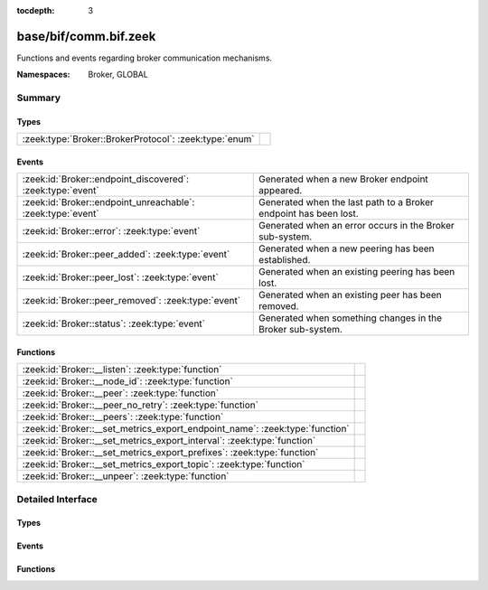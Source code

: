 :tocdepth: 3

base/bif/comm.bif.zeek
======================
.. zeek:namespace:: Broker
.. zeek:namespace:: GLOBAL

Functions and events regarding broker communication mechanisms.

:Namespaces: Broker, GLOBAL

Summary
~~~~~~~
Types
#####
====================================================== =
:zeek:type:`Broker::BrokerProtocol`: :zeek:type:`enum` 
====================================================== =

Events
######
=========================================================== ================================================================
:zeek:id:`Broker::endpoint_discovered`: :zeek:type:`event`  Generated when a new Broker endpoint appeared.
:zeek:id:`Broker::endpoint_unreachable`: :zeek:type:`event` Generated when the last path to a Broker endpoint has been lost.
:zeek:id:`Broker::error`: :zeek:type:`event`                Generated when an error occurs in the Broker sub-system.
:zeek:id:`Broker::peer_added`: :zeek:type:`event`           Generated when a new peering has been established.
:zeek:id:`Broker::peer_lost`: :zeek:type:`event`            Generated when an existing peering has been lost.
:zeek:id:`Broker::peer_removed`: :zeek:type:`event`         Generated when an existing peer has been removed.
:zeek:id:`Broker::status`: :zeek:type:`event`               Generated when something changes in the Broker sub-system.
=========================================================== ================================================================

Functions
#########
============================================================================ =
:zeek:id:`Broker::__listen`: :zeek:type:`function`                           
:zeek:id:`Broker::__node_id`: :zeek:type:`function`                          
:zeek:id:`Broker::__peer`: :zeek:type:`function`                             
:zeek:id:`Broker::__peer_no_retry`: :zeek:type:`function`                    
:zeek:id:`Broker::__peers`: :zeek:type:`function`                            
:zeek:id:`Broker::__set_metrics_export_endpoint_name`: :zeek:type:`function` 
:zeek:id:`Broker::__set_metrics_export_interval`: :zeek:type:`function`      
:zeek:id:`Broker::__set_metrics_export_prefixes`: :zeek:type:`function`      
:zeek:id:`Broker::__set_metrics_export_topic`: :zeek:type:`function`         
:zeek:id:`Broker::__unpeer`: :zeek:type:`function`                           
============================================================================ =


Detailed Interface
~~~~~~~~~~~~~~~~~~
Types
#####
.. zeek:type:: Broker::BrokerProtocol
   :source-code: base/bif/comm.bif.zeek 77 77

   :Type: :zeek:type:`enum`

      .. zeek:enum:: Broker::NATIVE Broker::BrokerProtocol

      .. zeek:enum:: Broker::WEBSOCKET Broker::BrokerProtocol


Events
######
.. zeek:id:: Broker::endpoint_discovered
   :source-code: base/bif/comm.bif.zeek 29 29

   :Type: :zeek:type:`event` (endpoint: :zeek:type:`Broker::EndpointInfo`, msg: :zeek:type:`string`)

   Generated when a new Broker endpoint appeared.

.. zeek:id:: Broker::endpoint_unreachable
   :source-code: base/bif/comm.bif.zeek 33 33

   :Type: :zeek:type:`event` (endpoint: :zeek:type:`Broker::EndpointInfo`, msg: :zeek:type:`string`)

   Generated when the last path to a Broker endpoint has been lost.

.. zeek:id:: Broker::error
   :source-code: base/frameworks/broker/log.zeek 71 84

   :Type: :zeek:type:`event` (code: :zeek:type:`Broker::ErrorCode`, msg: :zeek:type:`string`)

   Generated when an error occurs in the Broker sub-system.

.. zeek:id:: Broker::peer_added
   :source-code: base/bif/comm.bif.zeek 17 17

   :Type: :zeek:type:`event` (endpoint: :zeek:type:`Broker::EndpointInfo`, msg: :zeek:type:`string`)

   Generated when a new peering has been established.

.. zeek:id:: Broker::peer_lost
   :source-code: base/bif/comm.bif.zeek 25 25

   :Type: :zeek:type:`event` (endpoint: :zeek:type:`Broker::EndpointInfo`, msg: :zeek:type:`string`)

   Generated when an existing peering has been lost.

.. zeek:id:: Broker::peer_removed
   :source-code: base/frameworks/broker/log.zeek 61 64

   :Type: :zeek:type:`event` (endpoint: :zeek:type:`Broker::EndpointInfo`, msg: :zeek:type:`string`)

   Generated when an existing peer has been removed.

.. zeek:id:: Broker::status
   :source-code: base/bif/comm.bif.zeek 13 13

   :Type: :zeek:type:`event` (endpoint: :zeek:type:`Broker::EndpointInfo`, msg: :zeek:type:`string`)

   Generated when something changes in the Broker sub-system.

Functions
#########
.. zeek:id:: Broker::__listen
   :source-code: base/bif/comm.bif.zeek 83 83

   :Type: :zeek:type:`function` (a: :zeek:type:`string`, p: :zeek:type:`port`, proto: :zeek:type:`Broker::BrokerProtocol`) : :zeek:type:`port`


.. zeek:id:: Broker::__node_id
   :source-code: base/bif/comm.bif.zeek 98 98

   :Type: :zeek:type:`function` () : :zeek:type:`string`


.. zeek:id:: Broker::__peer
   :source-code: base/bif/comm.bif.zeek 86 86

   :Type: :zeek:type:`function` (a: :zeek:type:`string`, p: :zeek:type:`port`, retry: :zeek:type:`interval`) : :zeek:type:`bool`


.. zeek:id:: Broker::__peer_no_retry
   :source-code: base/bif/comm.bif.zeek 89 89

   :Type: :zeek:type:`function` (a: :zeek:type:`string`, p: :zeek:type:`port`) : :zeek:type:`bool`


.. zeek:id:: Broker::__peers
   :source-code: base/bif/comm.bif.zeek 95 95

   :Type: :zeek:type:`function` () : :zeek:type:`Broker::PeerInfos`


.. zeek:id:: Broker::__set_metrics_export_endpoint_name
   :source-code: base/bif/comm.bif.zeek 107 107

   :Type: :zeek:type:`function` (value: :zeek:type:`string`) : :zeek:type:`bool`


.. zeek:id:: Broker::__set_metrics_export_interval
   :source-code: base/bif/comm.bif.zeek 101 101

   :Type: :zeek:type:`function` (value: :zeek:type:`interval`) : :zeek:type:`bool`


.. zeek:id:: Broker::__set_metrics_export_prefixes
   :source-code: base/bif/comm.bif.zeek 110 110

   :Type: :zeek:type:`function` (filter: :zeek:type:`string_vec`) : :zeek:type:`bool`


.. zeek:id:: Broker::__set_metrics_export_topic
   :source-code: base/bif/comm.bif.zeek 104 104

   :Type: :zeek:type:`function` (value: :zeek:type:`string`) : :zeek:type:`bool`


.. zeek:id:: Broker::__unpeer
   :source-code: base/bif/comm.bif.zeek 92 92

   :Type: :zeek:type:`function` (a: :zeek:type:`string`, p: :zeek:type:`port`) : :zeek:type:`bool`



